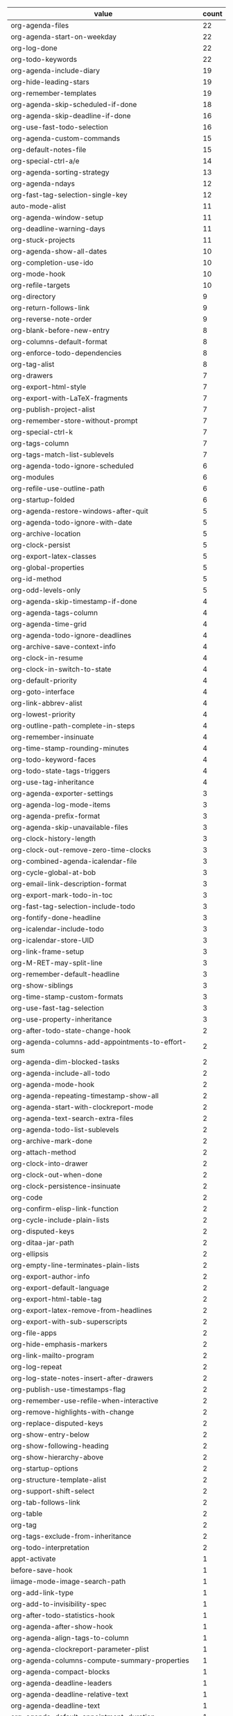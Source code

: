 # Created 2021-06-15 Tue 18:24
#+TITLE: 
#+AUTHOR: kcorg
#+name: org-variables-counts
| value                                             | count |
|---------------------------------------------------+-------|
| org-agenda-files                                  |    22 |
| org-agenda-start-on-weekday                       |    22 |
| org-log-done                                      |    22 |
| org-todo-keywords                                 |    22 |
| org-agenda-include-diary                          |    19 |
| org-hide-leading-stars                            |    19 |
| org-remember-templates                            |    19 |
| org-agenda-skip-scheduled-if-done                 |    18 |
| org-agenda-skip-deadline-if-done                  |    16 |
| org-use-fast-todo-selection                       |    16 |
| org-agenda-custom-commands                        |    15 |
| org-default-notes-file                            |    15 |
| org-special-ctrl-a/e                              |    14 |
| org-agenda-sorting-strategy                       |    13 |
| org-agenda-ndays                                  |    12 |
| org-fast-tag-selection-single-key                 |    12 |
| auto-mode-alist                                   |    11 |
| org-agenda-window-setup                           |    11 |
| org-deadline-warning-days                         |    11 |
| org-stuck-projects                                |    11 |
| org-agenda-show-all-dates                         |    10 |
| org-completion-use-ido                            |    10 |
| org-mode-hook                                     |    10 |
| org-refile-targets                                |    10 |
| org-directory                                     |     9 |
| org-return-follows-link                           |     9 |
| org-reverse-note-order                            |     9 |
| org-blank-before-new-entry                        |     8 |
| org-columns-default-format                        |     8 |
| org-enforce-todo-dependencies                     |     8 |
| org-tag-alist                                     |     8 |
| org-drawers                                       |     7 |
| org-export-html-style                             |     7 |
| org-export-with-LaTeX-fragments                   |     7 |
| org-publish-project-alist                         |     7 |
| org-remember-store-without-prompt                 |     7 |
| org-special-ctrl-k                                |     7 |
| org-tags-column                                   |     7 |
| org-tags-match-list-sublevels                     |     7 |
| org-agenda-todo-ignore-scheduled                  |     6 |
| org-modules                                       |     6 |
| org-refile-use-outline-path                       |     6 |
| org-startup-folded                                |     6 |
| org-agenda-restore-windows-after-quit             |     5 |
| org-agenda-todo-ignore-with-date                  |     5 |
| org-archive-location                              |     5 |
| org-clock-persist                                 |     5 |
| org-export-latex-classes                          |     5 |
| org-global-properties                             |     5 |
| org-id-method                                     |     5 |
| org-odd-levels-only                               |     5 |
| org-agenda-skip-timestamp-if-done                 |     4 |
| org-agenda-tags-column                            |     4 |
| org-agenda-time-grid                              |     4 |
| org-agenda-todo-ignore-deadlines                  |     4 |
| org-archive-save-context-info                     |     4 |
| org-clock-in-resume                               |     4 |
| org-clock-in-switch-to-state                      |     4 |
| org-default-priority                              |     4 |
| org-goto-interface                                |     4 |
| org-link-abbrev-alist                             |     4 |
| org-lowest-priority                               |     4 |
| org-outline-path-complete-in-steps                |     4 |
| org-remember-insinuate                            |     4 |
| org-time-stamp-rounding-minutes                   |     4 |
| org-todo-keyword-faces                            |     4 |
| org-todo-state-tags-triggers                      |     4 |
| org-use-tag-inheritance                           |     4 |
| org-agenda-exporter-settings                      |     3 |
| org-agenda-log-mode-items                         |     3 |
| org-agenda-prefix-format                          |     3 |
| org-agenda-skip-unavailable-files                 |     3 |
| org-clock-history-length                          |     3 |
| org-clock-out-remove-zero-time-clocks             |     3 |
| org-combined-agenda-icalendar-file                |     3 |
| org-cycle-global-at-bob                           |     3 |
| org-email-link-description-format                 |     3 |
| org-export-mark-todo-in-toc                       |     3 |
| org-fast-tag-selection-include-todo               |     3 |
| org-fontify-done-headline                         |     3 |
| org-icalendar-include-todo                        |     3 |
| org-icalendar-store-UID                           |     3 |
| org-link-frame-setup                              |     3 |
| org-M-RET-may-split-line                          |     3 |
| org-remember-default-headline                     |     3 |
| org-show-siblings                                 |     3 |
| org-time-stamp-custom-formats                     |     3 |
| org-use-fast-tag-selection                        |     3 |
| org-use-property-inheritance                      |     3 |
| org-after-todo-state-change-hook                  |     2 |
| org-agenda-columns-add-appointments-to-effort-sum |     2 |
| org-agenda-dim-blocked-tasks                      |     2 |
| org-agenda-include-all-todo                       |     2 |
| org-agenda-mode-hook                              |     2 |
| org-agenda-repeating-timestamp-show-all           |     2 |
| org-agenda-start-with-clockreport-mode            |     2 |
| org-agenda-text-search-extra-files                |     2 |
| org-agenda-todo-list-sublevels                    |     2 |
| org-archive-mark-done                             |     2 |
| org-attach-method                                 |     2 |
| org-clock-into-drawer                             |     2 |
| org-clock-out-when-done                           |     2 |
| org-clock-persistence-insinuate                   |     2 |
| org-code                                          |     2 |
| org-confirm-elisp-link-function                   |     2 |
| org-cycle-include-plain-lists                     |     2 |
| org-disputed-keys                                 |     2 |
| org-ditaa-jar-path                                |     2 |
| org-ellipsis                                      |     2 |
| org-empty-line-terminates-plain-lists             |     2 |
| org-export-author-info                            |     2 |
| org-export-default-language                       |     2 |
| org-export-html-table-tag                         |     2 |
| org-export-latex-remove-from-headlines            |     2 |
| org-export-with-sub-superscripts                  |     2 |
| org-file-apps                                     |     2 |
| org-hide-emphasis-markers                         |     2 |
| org-link-mailto-program                           |     2 |
| org-log-repeat                                    |     2 |
| org-log-state-notes-insert-after-drawers          |     2 |
| org-publish-use-timestamps-flag                   |     2 |
| org-remember-use-refile-when-interactive          |     2 |
| org-remove-highlights-with-change                 |     2 |
| org-replace-disputed-keys                         |     2 |
| org-show-entry-below                              |     2 |
| org-show-following-heading                        |     2 |
| org-show-hierarchy-above                          |     2 |
| org-startup-options                               |     2 |
| org-structure-template-alist                      |     2 |
| org-support-shift-select                          |     2 |
| org-tab-follows-link                              |     2 |
| org-table                                         |     2 |
| org-tag                                           |     2 |
| org-tags-exclude-from-inheritance                 |     2 |
| org-todo-interpretation                           |     2 |
| appt-activate                                     |     1 |
| before-save-hook                                  |     1 |
| iimage-mode-image-search-path                     |     1 |
| org-add-link-type                                 |     1 |
| org-add-to-invisibility-spec                      |     1 |
| org-after-todo-statistics-hook                    |     1 |
| org-agenda-after-show-hook                        |     1 |
| org-agenda-align-tags-to-column                   |     1 |
| org-agenda-clockreport-parameter-plist            |     1 |
| org-agenda-columns-compute-summary-properties     |     1 |
| org-agenda-compact-blocks                         |     1 |
| org-agenda-deadline-leaders                       |     1 |
| org-agenda-deadline-relative-text                 |     1 |
| org-agenda-deadline-text                          |     1 |
| org-agenda-default-appointment-duration           |     1 |
| org-agenda-remove-times-when-in-prefix            |     1 |
| org-agenda-scheduled-leaders                      |     1 |
| org-agenda-scheduled-relative-text                |     1 |
| org-agenda-scheduled-text                         |     1 |
| org-agenda-show-inherited-tags                    |     1 |
| org-agenda-show-log                               |     1 |
| org-agenda-start-with-follow-mode                 |     1 |
| org-agenda-tags-todo-honor-ignore-options         |     1 |
| org-agenda-todo-keyword-format                    |     1 |
| org-agenda-use-time-grid                          |     1 |
| org-annotate-file-storage-file                    |     1 |
| org-attach-auto-tag                               |     1 |
| org-attach-directory                              |     1 |
| org-attach-file-list-property                     |     1 |
| org-blank-before-bullet                           |     1 |
| org-calc-default-modes                            |     1 |
| org-clock-persist-file                            |     1 |
| org-clock-persist-query-resume                    |     1 |
| org-clock-persist-query-save                      |     1 |
| org-clock-remove-zero-time-clocks                 |     1 |
| org-column                                        |     1 |
| org-confirm-shell-links                           |     1 |
| org-context-in-file-links                         |     1 |
| org-cycle-emulate-tab                             |     1 |
| org-date                                          |     1 |
| org-default-notes-files                           |     1 |
| org-description-max-indent                        |     1 |
| org-done                                          |     1 |
| org-edit-timestamp-down-means-later               |     1 |
| org-effort-property                               |     1 |
| org-emphasis-alist                                |     1 |
| org-emphasis-regexp-components                    |     1 |
| org-export-default-directory                      |     1 |
| org-export-headline-levels                        |     1 |
| org-export-html-infojs-setup                      |     1 |
| org-export-html-inline-images                     |     1 |
| org-export-html-title-format                      |     1 |
| org-export-html-use-infojs                        |     1 |
| org-export-html-with-timestamp                    |     1 |
| org-export-latex-date-format                      |     1 |
| org-export-preserve-breaks                        |     1 |
| org-export-remove-timestamps-from-toc             |     1 |
| org-export-run-in-background                      |     1 |
| org-export-section-number-format                  |     1 |
| org-export-skip-text-before-1st-heading           |     1 |
| org-export-with-drawers                           |     1 |
| org-export-with-priority                          |     1 |
| org-export-with-section-numbers                   |     1 |
| org-export-with-tags                              |     1 |
| org-export-with-toc                               |     1 |
| org-extend-today-until                            |     1 |
| org-fast-todo-selection                           |     1 |
| org-finalize-agenda-hook                          |     1 |
| org-fontify-emphasized-text                       |     1 |
| org-footnote-auto-label                           |     1 |
| org-footnote-section                              |     1 |
| org-format-latex-options                          |     1 |
| org-formula                                       |     1 |
| org-gnus-prefer-web-links                         |     1 |
| org-goto-auto-isearch                             |     1 |
| org-goto-max-level                                |     1 |
| org-hide                                          |     1 |
| org-higest-priority                               |     1 |
| org-highlight-latex-fragments-and-specials        |     1 |
| org-icalendar-force-UID                           |     1 |
| org-icalendar-include-sexps                       |     1 |
| org-indirect-buffer-display                       |     1 |
| org-infojs-options                                |     1 |
| org-insert-heading-respect-content                |     1 |
| org-insert-mode-line-in-empty-file                |     1 |
| org-keep-stored-link-after-insertion              |     1 |
| org-latex-and-export-specials                     |     1 |
| org-link-to-org-use-id                            |     1 |
| org-list-two-spaces-after-bullet-regexp           |     1 |
| org-log-done-with-time                            |     1 |
| org-log-note-clock-out                            |     1 |
| org-log-note-headings                             |     1 |
| org-log-states-order-reversed                     |     1 |
| org-mairix-display-hook                           |     1 |
| org-mairix-gnus-results-group                     |     1 |
| org-mairix-gnus-select-display-group-function     |     1 |
| org-mairix-mutt-display-command                   |     1 |
| org-plain-list-ordered-item-terminator            |     1 |
| org-popup-calendar-for-date-prompt                |     1 |
| org-priority-start-cycle-with-default             |     1 |
| org-property-value                                |     1 |
| org-registry-file                                 |     1 |
| org-registry-initialize                           |     1 |
| org-registry-insinuate                            |     1 |
| org-remember-clock-out-on-exit                    |     1 |
| org-remember-interactive-interface                |     1 |
| org-remember-templates-2                          |     1 |
| org-remove-from-invisibility-spec                 |     1 |
| org-sort-agenda-noeffort-is-high                  |     1 |
| org-sort-agenda-notime-is-late                    |     1 |
| org-special-ctrl-a                                |     1 |
| org-special-ctrl-e                                |     1 |
| org-startup-align-all-tables                      |     1 |
| org-startup-truncated                             |     1 |
| org-support-shift-translate                       |     1 |
| org-table-export-default-format                   |     1 |
| org-table-formula-evaluate-inline                 |     1 |
| org-time-clocksum-format                          |     1 |
| org-time-grid                                     |     1 |
| org-timeline-show-empty-dates                     |     1 |
| org-todo                                          |     1 |
| org-verbatim                                      |     1 |
| org-yank-adjusted-subtrees                        |     1 |
| remember-annotation-functions                     |     1 |
| remember-handler-functions                        |     1 |
